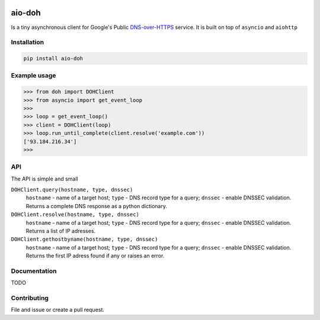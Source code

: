 .. image:: https://travis-ci.org/ZhukovAlexander/aio-doh.svg?branch=master
    :target: https://travis-ci.org/ZhukovAlexander/aio-doh
    
*******
aio-doh
*******
Is a tiny asynchronous client for Google's Public `DNS-over-HTTPS <https://developers.google.com/speed/public-dns/docs/dns-over-https>`_ service. It is built on top of ``asyncio`` and ``aiohttp``

Installation
############

.. code-block:: bash

    pip install aio-doh
    
Example usage
#############

.. code-block:: python

    >>> from doh import DOHClient
    >>> from asyncio import get_event_loop
    >>>
    >>> loop = get_event_loop()
    >>> client = DOHClient(loop)
    >>> loop.run_until_complete(client.resolve('example.com'))
    ['93.184.216.34']
    >>>
    
API
###
The API is simple and small

``DOHClient.query(hostname, type, dnssec)``
    ``hostname`` - name of a target host; ``type`` - DNS record type for a query; ``dnssec`` - enable DNSSEC validation. Returns a complete DNS response as a python dictionary.

``DOHClient.resolve(hostname, type, dnssec)``
    ``hostname`` - name of a target host; ``type`` - DNS record type for a query; ``dnssec`` - enable DNSSEC validation. Returns a list of IP adresses.

``DOHClient.gethostbyname(hostname, type, dnssec)``
    ``hostname`` - name of a target host; ``type`` - DNS record type for a query; ``dnssec`` - enable DNSSEC validation. Returns the first IP adress found if any or raises an error.

Documentation
#############
TODO

Contributing
############
File and issue or create a pull request.
